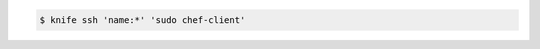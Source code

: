 .. This is an included how-to. 

.. To run the |chef client| on all nodes, enter:

.. code-block:: bash

   $ knife ssh 'name:*' 'sudo chef-client'

